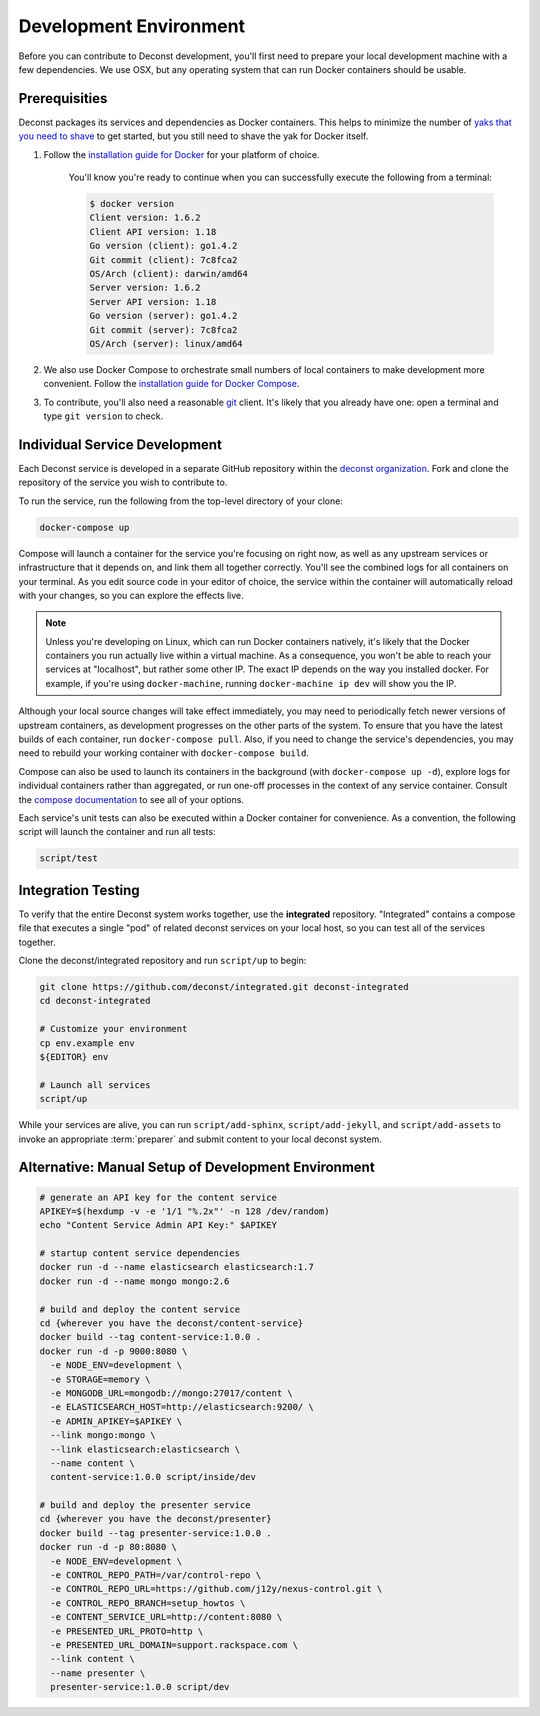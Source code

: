 Development Environment
=======================

Before you can contribute to Deconst development, you'll first need to prepare your local development machine with a few dependencies. We use OSX, but any operating system that can run Docker containers should be usable.

Prerequisities
--------------

Deconst packages its services and dependencies as Docker containers. This helps to minimize the number of `yaks that you need to shave <http://en.wiktionary.org/wiki/yak_shaving>`_ to get started, but you still need to shave the yak for Docker itself.

#. Follow the `installation guide for Docker <https://docs.docker.com/installation/#installation>`_ for your platform of choice.

    You'll know you're ready to continue when you can successfully execute the following from a terminal:

    .. code-block:: bash

      $ docker version
      Client version: 1.6.2
      Client API version: 1.18
      Go version (client): go1.4.2
      Git commit (client): 7c8fca2
      OS/Arch (client): darwin/amd64
      Server version: 1.6.2
      Server API version: 1.18
      Go version (server): go1.4.2
      Git commit (server): 7c8fca2
      OS/Arch (server): linux/amd64

#. We also use Docker Compose to orchestrate small numbers of local containers to make development more convenient. Follow the `installation guide for Docker Compose <https://docs.docker.com/compose/install/>`_.

#. To contribute, you'll also need a reasonable `git <https://git-scm.com/>`_ client. It's likely that you already have one: open a terminal and type ``git version`` to check.

Individual Service Development
------------------------------

Each Deconst service is developed in a separate GitHub repository within the `deconst organization <https://github.com/deconst>`_. Fork and clone the repository of the service you wish to contribute to.

To run the service, run the following from the top-level directory of your clone:

.. code-block:: bash

  docker-compose up

Compose will launch a container for the service you're focusing on right now, as well as any upstream services or infrastructure that it depends on, and link them all together correctly. You'll see the combined logs for all containers on your terminal. As you edit source code in your editor of choice, the service within the container will automatically reload with your changes, so you can explore the effects live.

.. note::

  Unless you're developing on Linux, which can run Docker containers natively, it's likely that the Docker containers you run actually live within a virtual machine. As a consequence, you won't be able to reach your services at "localhost", but rather some other IP. The exact IP depends on the way you installed docker. For example, if you're using ``docker-machine``, running ``docker-machine ip dev`` will show you the IP.

Although your local source changes will take effect immediately, you may need to periodically fetch newer versions of upstream containers, as development progresses on the other parts of the system. To ensure that you have the latest builds of each container, run ``docker-compose pull``. Also, if you need to change the service's dependencies, you may need to rebuild your working container with ``docker-compose build``.

Compose can also be used to launch its containers in the background (with ``docker-compose up -d``), explore logs for individual containers rather than aggregated, or run one-off processes in the context of any service container. Consult the `compose documentation <https://docs.docker.com/compose/cli/>`_ to see all of your options.

Each service's unit tests can also be executed within a Docker container for convenience. As a convention, the following script will launch the container and run all tests:

.. code-block:: bash

  script/test

Integration Testing
-------------------

To verify that the entire Deconst system works together, use the **integrated** repository. "Integrated" contains a compose file that executes a single "pod" of related deconst services on your local host, so you can test all of the services together.

Clone the deconst/integrated repository and run ``script/up`` to begin:

.. code-block:: bash

  git clone https://github.com/deconst/integrated.git deconst-integrated
  cd deconst-integrated

  # Customize your environment
  cp env.example env
  ${EDITOR} env

  # Launch all services
  script/up

While your services are alive, you can run ``script/add-sphinx``, ``script/add-jekyll``, and ``script/add-assets`` to invoke an appropriate :term:`preparer` and submit content to your local deconst system.

Alternative: Manual Setup of Development Environment
----------------------------------------------------

.. code-block:: bash

  # generate an API key for the content service
  APIKEY=$(hexdump -v -e '1/1 "%.2x"' -n 128 /dev/random)
  echo "Content Service Admin API Key:" $APIKEY

  # startup content service dependencies
  docker run -d --name elasticsearch elasticsearch:1.7
  docker run -d --name mongo mongo:2.6

  # build and deploy the content service
  cd {wherever you have the deconst/content-service}
  docker build --tag content-service:1.0.0 .
  docker run -d -p 9000:8080 \
    -e NODE_ENV=development \
    -e STORAGE=memory \
    -e MONGODB_URL=mongodb://mongo:27017/content \
    -e ELASTICSEARCH_HOST=http://elasticsearch:9200/ \
    -e ADMIN_APIKEY=$APIKEY \
    --link mongo:mongo \
    --link elasticsearch:elasticsearch \
    --name content \
    content-service:1.0.0 script/inside/dev

  # build and deploy the presenter service
  cd {wherever you have the deconst/presenter}
  docker build --tag presenter-service:1.0.0 .
  docker run -d -p 80:8080 \
    -e NODE_ENV=development \
    -e CONTROL_REPO_PATH=/var/control-repo \
    -e CONTROL_REPO_URL=https://github.com/j12y/nexus-control.git \
    -e CONTROL_REPO_BRANCH=setup_howtos \
    -e CONTENT_SERVICE_URL=http://content:8080 \
    -e PRESENTED_URL_PROTO=http \
    -e PRESENTED_URL_DOMAIN=support.rackspace.com \
    --link content \
    --name presenter \
    presenter-service:1.0.0 script/dev
